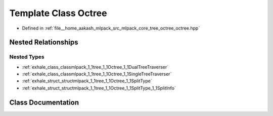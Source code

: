 .. _exhale_class_classmlpack_1_1tree_1_1Octree:

Template Class Octree
=====================

- Defined in :ref:`file__home_aakash_mlpack_src_mlpack_core_tree_octree_octree.hpp`


Nested Relationships
--------------------


Nested Types
************

- :ref:`exhale_class_classmlpack_1_1tree_1_1Octree_1_1DualTreeTraverser`
- :ref:`exhale_class_classmlpack_1_1tree_1_1Octree_1_1SingleTreeTraverser`
- :ref:`exhale_struct_structmlpack_1_1tree_1_1Octree_1_1SplitType`
- :ref:`exhale_struct_structmlpack_1_1tree_1_1Octree_1_1SplitType_1_1SplitInfo`


Class Documentation
-------------------


.. doxygenclass:: mlpack::tree::Octree
   :members:
   :protected-members:
   :undoc-members:
